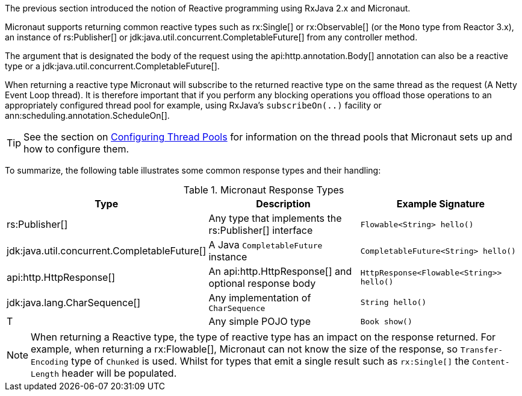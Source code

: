 The previous section introduced the notion of Reactive programming using RxJava 2.x and Micronaut.

Micronaut supports returning common reactive types such as rx:Single[] or rx:Observable[] (or the `Mono` type from Reactor 3.x), an instance of rs:Publisher[] or jdk:java.util.concurrent.CompletableFuture[] from any controller method.

The argument that is designated the body of the request using the api:http.annotation.Body[] annotation can also be a reactive type or a jdk:java.util.concurrent.CompletableFuture[].

When returning a reactive type Micronaut will subscribe to the returned reactive type on the same thread as the request (A Netty Event Loop thread). It is therefore important that if you perform any blocking operations you offload those operations to an appropriately configured thread pool for example, using RxJava's `subscribeOn(..)` facility or ann:scheduling.annotation.ScheduleOn[].

TIP: See the section on <<threadPools, Configuring Thread Pools>> for information on the thread pools that Micronaut sets up and how to configure them.

To summarize, the following table illustrates some common response types and their handling:


.Micronaut Response Types
|===
|Type|Description|Example Signature

|rs:Publisher[]
|Any type that implements the rs:Publisher[] interface
|`Flowable<String> hello()`

|jdk:java.util.concurrent.CompletableFuture[]
|A Java `CompletableFuture` instance
|`CompletableFuture<String> hello()`

|api:http.HttpResponse[]
|An api:http.HttpResponse[] and optional response body
|`HttpResponse<Flowable<String>> hello()`

|jdk:java.lang.CharSequence[]
|Any implementation of `CharSequence`
|`String hello()`

|T
|Any simple POJO type
|`Book show()`
|===

NOTE: When returning a Reactive type, the type of reactive type has an impact on the response returned. For example, when returning a rx:Flowable[], Micronaut can not know the size of the response, so `Transfer-Encoding` type of `Chunked` is used. Whilst for types that emit a single result such as `rx:Single[]` the `Content-Length` header will be populated.


